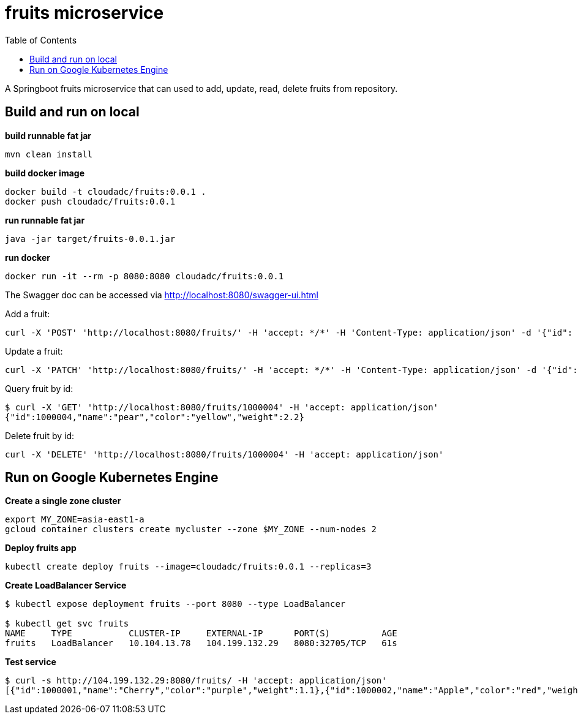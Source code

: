 = fruits microservice
:toc: manual

A Springboot fruits microservice that can used to add, update, read, delete fruits from repository.

== Build and run on local

[source, bash]
.*build runnable fat jar*
----
mvn clean install
----

[source, bash]
.*build docker image*
----
docker build -t cloudadc/fruits:0.0.1 .
docker push cloudadc/fruits:0.0.1
----

[source, bash]
.*run runnable fat jar*
----
java -jar target/fruits-0.0.1.jar
----

[source, bash]
.*run docker*
----
docker run -it --rm -p 8080:8080 cloudadc/fruits:0.0.1 
----

The Swagger doc can be accessed via http://localhost:8080/swagger-ui.html

Add a fruit:

[source, bash]
----
curl -X 'POST' 'http://localhost:8080/fruits/' -H 'accept: */*' -H 'Content-Type: application/json' -d '{"id": 1000004, "name": "pear", "color": "yellow", "weight": 2.1}'
----

Update a fruit:

[source, bash]
----
curl -X 'PATCH' 'http://localhost:8080/fruits/' -H 'accept: */*' -H 'Content-Type: application/json' -d '{"id": 1000004, "name": "pear", "color": "yellow", "weight": 2.2}'
----

Query fruit by id:

[source, bash]
----
$ curl -X 'GET' 'http://localhost:8080/fruits/1000004' -H 'accept: application/json'
{"id":1000004,"name":"pear","color":"yellow","weight":2.2}
----

Delete fruit by id:

[source, bash]
----
curl -X 'DELETE' 'http://localhost:8080/fruits/1000004' -H 'accept: application/json'
----

== Run on Google Kubernetes Engine

[source, bash]
.*Create a single zone cluster*
----
export MY_ZONE=asia-east1-a
gcloud container clusters create mycluster --zone $MY_ZONE --num-nodes 2
----

[source, bash]
.*Deploy fruits app*
----
kubectl create deploy fruits --image=cloudadc/fruits:0.0.1 --replicas=3
----

[source, bash]
.*Create LoadBalancer Service*
----
$ kubectl expose deployment fruits --port 8080 --type LoadBalancer

$ kubectl get svc fruits
NAME     TYPE           CLUSTER-IP     EXTERNAL-IP      PORT(S)          AGE
fruits   LoadBalancer   10.104.13.78   104.199.132.29   8080:32705/TCP   61s
----

[source, bash]
.*Test service*
----
$ curl -s http://104.199.132.29:8080/fruits/ -H 'accept: application/json'
[{"id":1000001,"name":"Cherry","color":"purple","weight":1.1},{"id":1000002,"name":"Apple","color":"red","weight":2.2},{"id":1000003,"name":"Banana","color":"yellow","weight":3.3}]
----
